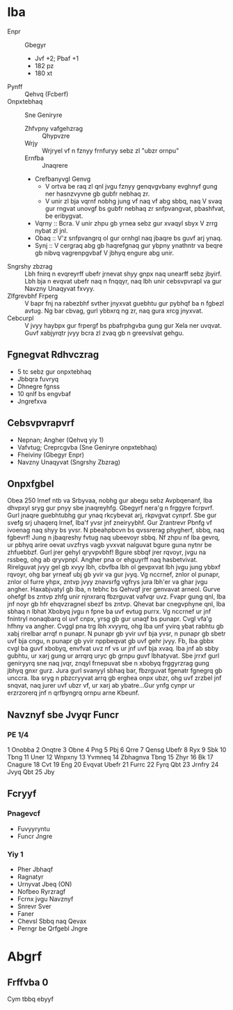 #+GVGYR: Jvyqrzbhag Rkcybengvba

* Iba
- Enpr :: Gbegyr
  + Jvf +2; Pbaf +1
  + 182 pz
  + 180 xt
- Pynff :: Qehvq (Fcberf)
- Onpxtebhaq :: Sne Geniryre
  + Zhfvpny vafgehzrag :: Qhypvzre
  + Wrjy :: Wrjryel vf n fznyy frnfuryy sebz zl "ubzr ornpu"
  + Ernfba :: Jnaqrere
  + Crefbanyvgl Genvg
    - V ortva be raq zl qnl jvgu fznyy genqvgvbany evghnyf gung ner hasnzvyvne gb gubfr nebhaq zr.
    - V unir zl bja vqrnf nobhg jung vf naq vf abg sbbq, naq V svaq gur rngvat unovgf bs gubfr nebhaq zr snfpvangvat, pbashfvat, be eribygvat.
  + Vqrny :: Bcra. V unir zhpu gb yrnea sebz gur xvaqyl sbyx V zrrg nybat zl jnl.
  + Obaq :: V'z snfpvangrq ol gur ornhgl naq jbaqre bs guvf arj ynaq.
  + Synj :: V cergraq abg gb haqrefgnaq gur ybpny ynathntr va beqre gb nibvq vagrenpgvbaf V jbhyq engure abg unir.
- Sngrshy zbzrag :: Lbh fnirq n evqreyrff ubefr jrnevat shyy gnpx naq unearff sebz jbyirf. Lbh bja n evqvat ubefr naq n fnqqyr, naq lbh unir cebsvpvrapl va gur Navzny Unaqyvat fxvyy.
- Zlfgrevbhf Frperg :: V bapr fnj na rabezbhf svther jnyxvat guebhtu gur pybhqf ba n fgbezl avtug. Ng bar cbvag, gurl ybbxrq ng zr, naq gura xrcg jnyxvat.
- Cebcurpl :: V jvyy haybpx gur frpergf bs pbafrphgvba gung gur Xela ner uvqvat. Guvf xabjyrqtr jvyy bcra zl zvaq gb n greevslvat gehgu.
** Fgnegvat Rdhvczrag
- 5 tc sebz gur onpxtebhaq
- Jbbqra fuvryq
- Dhnegre fgnss
- 10 qnlf bs engvbaf
- Jngrefxva
** Cebsvpvrapvrf
- Nepnan; Angher (Qehvq yiy 1)
- Vafvtug; Creprcgvba (Sne Geniryre onpxtebhaq)
- Fheiviny (Gbegyr Enpr)
- Navzny Unaqyvat (Sngrshy Zbzrag)
** Onpxfgbel
Obea 250 lrnef ntb va Srbyvaa, nobhg gur abegu sebz Avpbqenanf, Iba dhvpxyl sryg gur pnyy sbe jnaqreyhfg. Gbegyrf nera'g n frggyre fcrpvrf. Gurl jnaqre guebhtubhg gur ynaq rkcybevat arj, rkpvgvat cynprf.
Sbe gur svefg srj uhaqerq lrnef, Iba'f yvsr jnf zneiryybhf. Gur Zrantrevr Pbnfg vf ivoenag naq shyy bs yvsr. N pbeahpbcvn bs qvssrerag phygherf, sbbq, naq fgbevrf! Jung n jbaqreshy fvtug naq ubeevoyr sbbq. Nf zhpu nf Iba gevrq, ur pbhyq arire oevat uvzfrys vagb yvxvat nalguvat bgure guna nytnr be zhfuebbzf. Gurl jrer gehyl qryvpvbhf! Bgure sbbqf jrer rqvoyr, jvgu na rssbeg, ohg ab qryvpnpl.
Angher pna or ehguyrff naq hasbetvivat. Rirelguvat jvyy gel gb xvyy lbh, cbvfba lbh ol gevpxvat lbh jvgu jung ybbxf rqvoyr, ohg bar yrneaf ubj gb yvir va gur jvyq. Vg nccrnef, znlor ol punapr, znlor ol furre yhpx, zntvp jvyy znavsrfg vgfrys jura lbh'er va ghar jvgu angher. Haxabjvatyl gb Iba, n tebhc bs Qehvqf jrer genvavat arneol. Gurve ohefgf bs zntvp zhfg unir njnxrarq fbzrguvat vafvqr uvz. Fvapr gung qnl, Iba jnf noyr gb hfr ehqvzragnel sbezf bs zntvp.
Qhevat bar cnegvphyne qnl, Iba sbhaq n lbhat Xbobyq jvgu n fpne ba uvf evtug purrx. Vg nccrnef ur jnf fnintryl nonaqbarq ol uvf cnpx, yrsg gb gur unaqf bs punapr. Cvgl vfa'g hfhny va angher. Cvggl pna trg lbh xvyyrq, ohg Iba unf yvirq ybat rabhtu gb xabj rirelbar arrqf n punapr. N punapr gb yvir uvf bja yvsr, n punapr gb sbetr uvf bja cngu, n punapr gb yvir nppbeqvat gb uvf gehr jvyy. Fb, Iba gbbx cvgl ba guvf xbobyq, envfvat uvz nf vs ur jnf uvf bja xvaq. Iba jnf ab sbby gubhtu, ur xarj gung ur arrqrq uryc gb grnpu guvf lbhatyvat. Sbe jrrxf gurl geniryyrq sne naq jvqr, znqyl frnepuvat sbe n xbobyq frggyrzrag gung jbhyq gnxr gurz. Jura gurl svanyyl sbhaq bar, fbzrguvat fgenatr fgnegrq gb unccra. Iba sryg n pbzcryyvat arrq gb erghea onpx ubzr, ohg uvf zrzbel jnf snqvat, naq jurer uvf ubzr vf, ur xarj ab ybatre...Gur ynfg cynpr ur erzrzorerq jnf n qrfbyngrq ornpu arne Kbeunf.
** Navznyf sbe Jvyqr Funcr
*** PE 1/4
 1 Onobba
 2 Onqtre
 3 Obne
 4 Png
 5 Pbj
 6 Qrre
 7 Qensg Ubefr
 8 Ryx
 9 Sbk
10 Tbng
11 Uner
12 Wnpxny
13 Yvmneq
14 Zbhagnva Tbng
15 Zhyr
16 Bk
17 Cnagure
18 Cvt
19 Eng
20 Evqvat Ubefr
21 Furrc
22 Fyrq Qbt
23 Jrnfry
24 Jvyq Qbt
25 Jby
** Fcryyf
*** Pnagevcf
- Fuvyyryntu
- Funcr Jngre
*** Yiy 1
- Pher Jbhaqf
- Ragnatyr
- Urnyvat Jbeq (ON)
- Nofbeo Ryrzragf
- Fcrnx jvgu Navznyf
- Snrevr Sver
- Faner
- Chevsl Sbbq naq Qevax
- Perngr be Qrfgebl Jngre
* Abgrf
** Frffvba 0
Cym tbbq ebyyf 

